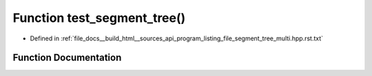 .. _exhale_function_program__listing__file__segment__tree__multi_8hpp_8rst_8txt_1a7ab52e3056b1097d9d3d2a938f240394:

Function test_segment_tree()
============================

- Defined in :ref:`file_docs__build_html__sources_api_program_listing_file_segment_tree_multi.hpp.rst.txt`


Function Documentation
----------------------


.. doxygenfunction:: test_segment_tree()

